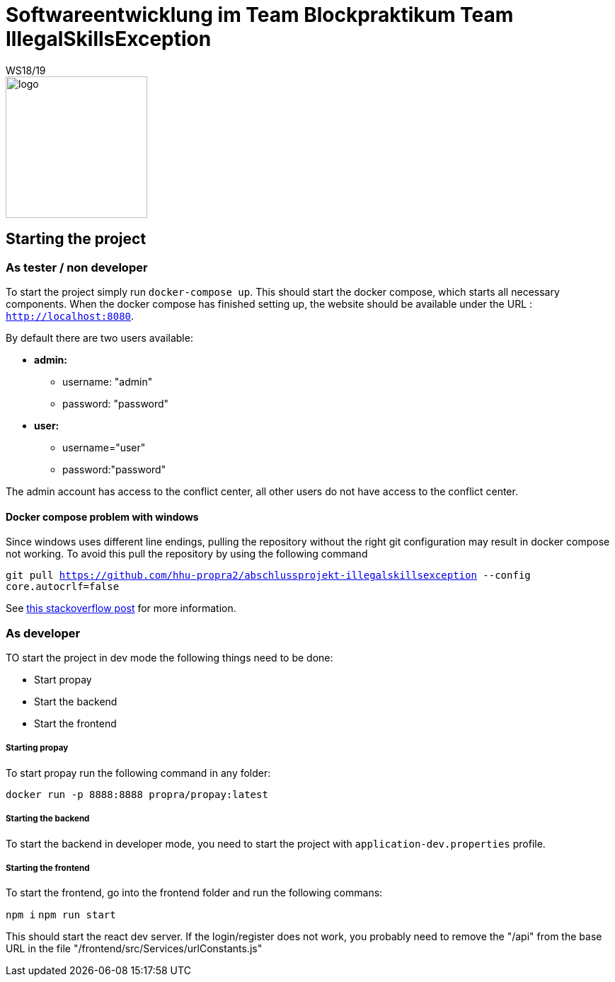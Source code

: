 = Softwareentwicklung im Team Blockpraktikum Team IllegalSkillsException
WS18/19
:icons: font
:icon-set: octicon
:width50: 275

image::frontend/src/View/App/logo.svg[,width=200,height=200]


== Starting the project
=== As tester / non developer
To start the project simply run `docker-compose up`. This should start the docker compose, which starts all necessary components.
When the docker compose has finished setting up, the website should be available under the URL : `http://localhost:8080`.

By default there are two users available:

* *admin:* 
** username: "admin"
** password: "password"
* *user:*
** username="user"
** password:"password"

The admin account has access to the conflict center, all other users do not have access to the conflict center.

==== Docker compose problem with windows
Since windows uses different line endings, pulling the repository without the right git configuration may result in docker compose not working. To avoid this pull the repository by using the following command 

`git pull https://github.com/hhu-propra2/abschlussprojekt-illegalskillsexception --config core.autocrlf=false`

See https://stackoverflow.com/questions/53165471/building-docker-images-on-windows-entrypoint-script-no-such-file-or-directory[this stackoverflow post] for more information.

=== As developer
TO start the project in dev mode the following things need to be done:

- Start propay
- Start the backend 
- Start the frontend

===== Starting propay
To start propay run the following command in any folder:

`docker run -p 8888:8888 propra/propay:latest`

===== Starting the backend
To start the backend in developer mode, you need to start the project with `application-dev.properties` profile.

===== Starting the frontend
To start the frontend, go into the frontend folder and run the following commans:

`npm i`
`npm run start`

This should start the react dev server. If the login/register does not work, you probably need to remove the "/api" from the base URL in the file "/frontend/src/Services/urlConstants.js"
